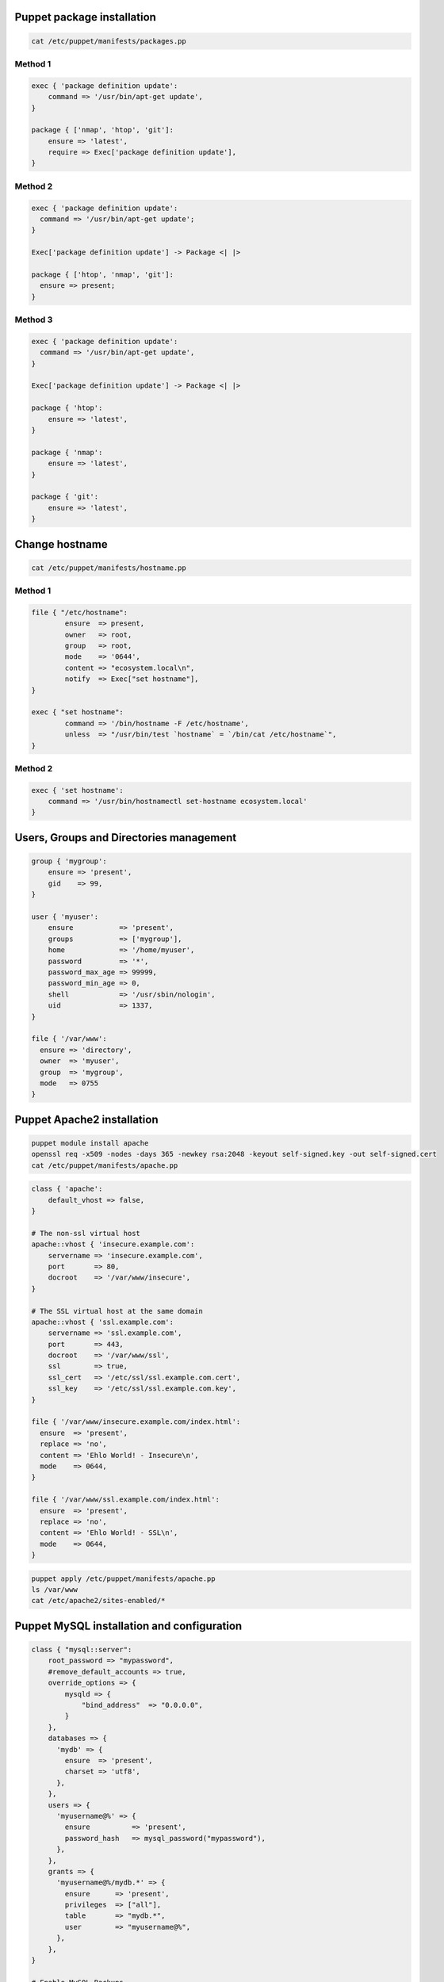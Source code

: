 Puppet package installation
---------------------------
.. code-block:: sh

    cat /etc/puppet/manifests/packages.pp

Method 1
^^^^^^^^
.. code-block:: puppet

    exec { 'package definition update':
        command => '/usr/bin/apt-get update',
    }

    package { ['nmap', 'htop', 'git']:
        ensure => 'latest',
        require => Exec['package definition update'],
    }


Method 2
^^^^^^^^
.. code-block:: puppet

    exec { 'package definition update':
      command => '/usr/bin/apt-get update';
    }

    Exec['package definition update'] -> Package <| |>

    package { ['htop', 'nmap', 'git']:
      ensure => present;
    }

Method 3
^^^^^^^^
.. code-block:: puppet

    exec { 'package definition update':
      command => '/usr/bin/apt-get update',
    }

    Exec['package definition update'] -> Package <| |>

    package { 'htop':
        ensure => 'latest',
    }

    package { 'nmap':
        ensure => 'latest',
    }

    package { 'git':
        ensure => 'latest',
    }

Change hostname
---------------
.. code-block:: sh

    cat /etc/puppet/manifests/hostname.pp

Method 1
^^^^^^^^
.. code-block:: puppet

    file { "/etc/hostname":
            ensure  => present,
            owner   => root,
            group   => root,
            mode    => '0644',
            content => "ecosystem.local\n",
            notify  => Exec["set hostname"],
    }

    exec { "set hostname":
            command => '/bin/hostname -F /etc/hostname',
            unless  => "/usr/bin/test `hostname` = `/bin/cat /etc/hostname`",
    }

Method 2
^^^^^^^^
.. code-block:: puppet

    exec { 'set hostname':
        command => '/usr/bin/hostnamectl set-hostname ecosystem.local'
    }

Users, Groups and Directories management
----------------------------------------
.. code-block:: puppet

    group { 'mygroup':
        ensure => 'present',
        gid    => 99,
    }

    user { 'myuser':
        ensure           => 'present',
        groups           => ['mygroup'],
        home             => '/home/myuser',
        password         => '*',
        password_max_age => 99999,
        password_min_age => 0,
        shell            => '/usr/sbin/nologin',
        uid              => 1337,
    }

    file { '/var/www':
      ensure => 'directory',
      owner  => 'myuser',
      group  => 'mygroup',
      mode   => 0755
    }

Puppet Apache2 installation
---------------------------
.. code-block:: sh

    puppet module install apache
    openssl req -x509 -nodes -days 365 -newkey rsa:2048 -keyout self-signed.key -out self-signed.cert
    cat /etc/puppet/manifests/apache.pp

.. code-block:: puppet

    class { 'apache':
        default_vhost => false,
    }

    # The non-ssl virtual host
    apache::vhost { 'insecure.example.com':
        servername => 'insecure.example.com',
        port       => 80,
        docroot    => '/var/www/insecure',
    }

    # The SSL virtual host at the same domain
    apache::vhost { 'ssl.example.com':
        servername => 'ssl.example.com',
        port       => 443,
        docroot    => '/var/www/ssl',
        ssl        => true,
        ssl_cert   => '/etc/ssl/ssl.example.com.cert',
        ssl_key    => '/etc/ssl/ssl.example.com.key',
    }

    file { '/var/www/insecure.example.com/index.html':
      ensure  => 'present',
      replace => 'no',
      content => 'Ehlo World! - Insecure\n',
      mode    => 0644,
    }

    file { '/var/www/ssl.example.com/index.html':
      ensure  => 'present',
      replace => 'no',
      content => 'Ehlo World! - SSL\n',
      mode    => 0644,
    }

.. code-block:: sh

    puppet apply /etc/puppet/manifests/apache.pp
    ls /var/www
    cat /etc/apache2/sites-enabled/*

Puppet MySQL installation and configuration
-------------------------------------------
.. code-block:: puppet

    class { "mysql::server":
        root_password => "mypassword",
        #remove_default_accounts => true,
        override_options => {
            mysqld => {
                "bind_address"  => "0.0.0.0",
            }
        },
        databases => {
          'mydb' => {
            ensure  => 'present',
            charset => 'utf8',
          },
        },
        users => {
          'myusername@%' => {
            ensure          => 'present',
            password_hash   => mysql_password("mypassword"),
          },
        },
        grants => {
          'myusername@%/mydb.*' => {
            ensure      => 'present',
            privileges  => ["all"],
            table       => "mydb.*",
            user        => "myusername@%",
          },
        },
    }

    # Enable MySQL Backups
    class { "mysql::server::backup":
        backupuser      => "myusername",
        backuppassword  => "mypassword",
        backupdir       => "/tmp/mysql_backup",
    }

Puppet Tomcat installation and configuration
--------------------------------------------
.. code-block:: puppet

    class { 'java': }

    tomcat::install { '/opt/tomcat8':
      source_url => 'https://www.apache.org/dist/tomcat/tomcat-8/v8.0.33/bin/apache-tomcat-8.0.33.tar.gz'
    }

    tomcat::instance { 'tomcat8-first':
      catalina_home => '/opt/tomcat8',
      catalina_base => '/opt/tomcat8/first',
    }

    tomcat::instance { 'tomcat8-second':
      catalina_home => '/opt/tomcat8',
      catalina_base => '/opt/tomcat8/second',
    }

    # Change the default port of the second instance server and HTTP connector
    tomcat::config::server { 'tomcat8-second':
      catalina_base => '/opt/tomcat8/second',
      port          => '8006',
    }

    tomcat::config::server::connector { 'tomcat8-second-http':
      catalina_base         => '/opt/tomcat8/second',
      port                  => '8081',
      protocol              => 'HTTP/1.1',
      additional_attributes => {
        'redirectPort' => '8443'
      },
    }

    tomcat::war { 'sample.war':
      catalina_base => '/opt/tomcat8/first',
      war_source    => '/opt/tomcat8/webapps/docs/appdev/sample/sample.war',
    }
